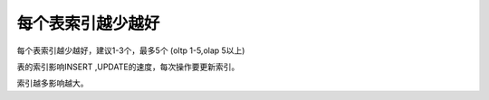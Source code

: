 每个表索引越少越好
=============================================================================================

每个表索引越少越好，建议1-3个，最多5个 (oltp 1-5,olap 5以上)

表的索引影响INSERT ,UPDATE的速度，每次操作要更新索引。

索引越多影响越大。

